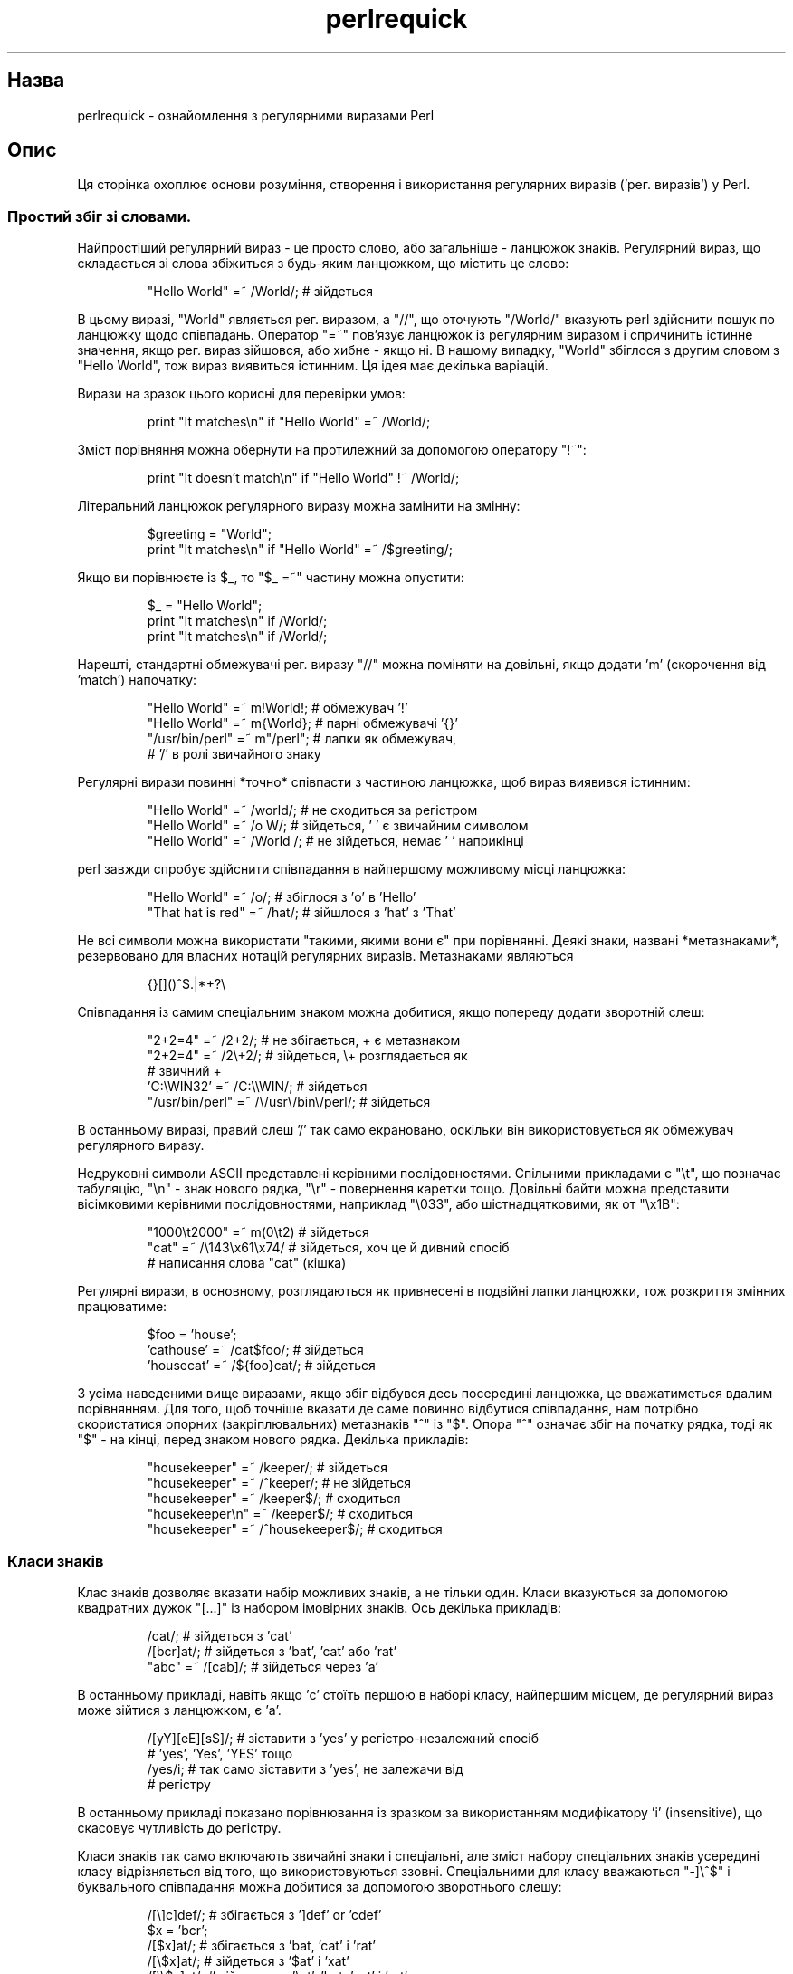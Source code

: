 ." © 2005-2007 DLOU, GNU FDL
." URL: <http://docs.linux.org.ua/index.php/Man_Contents>
." Supported by <docs@linux.org.ua>
."
." Permission is granted to copy, distribute and/or modify this document
." under the terms of the GNU Free Documentation License, Version 1.2
." or any later version published by the Free Software Foundation;
." with no Invariant Sections, no Front-Cover Texts, and no Back-Cover Texts.
." 
." A copy of the license is included  as a file called COPYING in the
." main directory of the man-pages-* source package.
."
." This manpage has been automatically generated by wiki2man.py
." This tool can be found at: <http://wiki2man.sourceforge.net>
." Please send any bug reports, improvements, comments, patches, etc. to
." E-mail: <wiki2man-develop@lists.sourceforge.net>.

.TH "perlrequick" "1" "2007-10-27-16:31" "© 2005-2007 DLOU, GNU FDL" "2007-10-27-16:31"

." PERLREQUICK 1 2006-11-04 "perl v5.8.7" "Perl Programmers Reference Guide" 

.SH "Назва"
.PP
perlrequick \- ознайомлення з регулярними виразами Perl 

.SH "Опис"
.PP
Ця сторінка охоплює основи розуміння, створення і використання регулярних виразів ('рег. виразів') у Perl. 

.SS " Простий збіг зі словами. "
.PP

Найпростіший регулярний вираз \- це просто слово, або загальніше \- ланцюжок знаків. Регулярний вираз, що складається зі слова збіжиться з будь\-яким ланцюжком, що містить це слово: 

.RS
.nf
        "Hello World" =~ /World/;  # зійдеться

.fi
.RE
В цьому виразі, "World" являється рег. виразом, а "//", що оточують "/World/" вказують perl здійснити пошук по ланцюжку щодо співпадань. Оператор "=~" пов'язує ланцюжок із регулярним виразом і спричинить істинне значення, якщо рег. вираз зійшовся, або хибне \- якщо ні. В нашому випадку, "World" збіглося з другим словом з "Hello World", тож вираз виявиться істинним. Ця ідея має декілька варіацій. 

Вирази на зразок цього корисні для перевірки умов: 

.RS
.nf
        print "It matches\en" if "Hello World" =~ /World/;

.fi
.RE
Зміст порівняння можна обернути на протилежний за допомогою оператору "!~": 

.RS
.nf
        print "It doesn't match\en" if "Hello World" !~ /World/;

.fi
.RE
Літеральний ланцюжок регулярного виразу можна замінити на змінну: 

.RS
.nf
        $greeting = "World";
        print "It matches\en" if "Hello World" =~ /$greeting/;

.fi
.RE
Якщо ви порівнюєте із $_, то "$_ =~" частину можна опустити: 

.RS
.nf
        $_ = "Hello World";
        print "It matches\en" if /World/;
    print "It matches\en" if /World/; 

.fi
.RE
Нарешті, стандартні обмежувачі рег. виразу "//" можна поміняти на довільні, якщо додати 'm' (скорочення від 'match') напочатку: 

.RS
.nf
        "Hello World" =~ m!World!;   # обмежувач '!'
        "Hello World" =~ m{World};   # парні обмежувачі '{}'
        "/usr/bin/perl" =~ m"/perl"; # лапки як обмежувач,
                                     # '/' в ролі звичайного знаку

.fi
.RE
Регулярні вирази повинні *точно* співпасти з частиною ланцюжка, щоб вираз виявився істинним: 

.RS
.nf
         "Hello World" =~ /world/;  # не сходиться за регістром
         "Hello World" =~ /o W/;    # зійдеться, ' ' є звичайним символом
         "Hello World" =~ /World /; # не зійдеться, немає ' ' наприкінці

.fi
.RE
perl завжди спробує здійснити співпадання в найпершому можливому місці ланцюжка: 

.RS
.nf
        "Hello World" =~ /o/;       # збіглося з 'o' в 'Hello'
        "That hat is red" =~ /hat/; # зійшлося з 'hat' з 'That'

.fi
.RE
Не всі символи можна використати "такими, якими вони є" при порівнянні. Деякі знаки, названі *метазнаками*, резервовано для власних нотацій регулярних виразів. Метазнаками являються 

.RS
.nf
        {}[]()^$.|*+?\e

.fi
.RE
Співпадання із самим спеціальним знаком можна добитися, якщо попереду додати зворотній слеш: 

.RS
.nf
    "2+2=4" =~ /2+2/;       # не збігається, + є метазнаком     
    "2+2=4" =~   /2\e+2/;    # зійдеться, \e+ розглядається як
                            # звичний +     
    'C:\eWIN32' =~ /C:\e\eWIN/;                # зійдеться    
    "/usr/bin/perl" =~ /\e/usr\e/bin\e/perl/;  # зійдеться 

.fi
.RE
В останньому виразі, правий слеш '/' так само екрановано, оскільки він використовується як обмежувач регулярного виразу. 

Недруковні символи ASCII представлені керівними послідовностями. Спільними прикладами є "\et", що позначає табуляцію, "\en" \- знак нового рядка, "\er" \- повернення каретки тощо. Довільні байти можна представити вісімковими керівними послідовностями, наприклад "\e033", або шістнадцятковими, як от "\ex1B": 

.RS
.nf
        "1000\et2000" =~ m(0\et2)    # зійдеться
        "cat" =~ /\e143\ex61\ex74/    # зійдеться, хоч це й дивний спосіб
                                   # написання слова "cat" (кішка)

.fi
.RE
Регулярні вирази, в основному, розглядаються як привнесені в подвійні лапки ланцюжки, тож розкриття змінних працюватиме: 

.RS
.nf
        $foo = 'house';
        'cathouse' =~ /cat$foo/;   # зійдеться
        'housecat' =~ /${foo}cat/; # зійдеться

.fi
.RE
З усіма наведеними вище виразами, якщо збіг відбувся десь посередині ланцюжка, це вважатиметься вдалим порівнянням. Для того, щоб точніше вказати де саме повинно відбутися співпадання, нам потрібно скористатися опорних (закріплювальних) метазнаків "^" із "$". Опора "^" означає збіг на початку рядка, тоді як "$" \- на кінці, перед знаком нового рядка. Декілька прикладів: 

.RS
.nf
        "housekeeper" =~ /keeper/;         # зійдеться
        "housekeeper" =~ /^keeper/;        # не зійдеться
        "housekeeper" =~ /keeper$/;        # сходиться
        "housekeeper\en" =~ /keeper$/;      # сходиться
        "housekeeper" =~ /^housekeeper$/;  # сходиться

.fi
.RE

.SS " Класи знаків "
.PP
Клас знаків дозволяє вказати набір можливих знаків, а не тільки один. Класи вказуються за допомогою квадратних дужок "[...]" із набором імовірних знаків. Ось декілька прикладів: 

.RS
.nf
        /cat/;            # зійдеться з 'cat'
        /[bcr]at/;        # зійдеться з 'bat', 'cat' або 'rat'
        "abc" =~ /[cab]/; # зійдеться через 'a'

.fi
.RE
В останньому прикладі, навіть якщо 'c' стоїть першою в наборі класу, найпершим місцем, де регулярний вираз може зійтися з ланцюжком, є 'a'. 

.RS
.nf
         /[yY][eE][sS]/; # зіставити з 'yes' у регістро\-незалежний спосіб
                         # 'yes', 'Yes', 'YES' тощо
         /yes/i;         # так само зіставити з 'yes', не залежачи від
                         # регістру

.fi
.RE
В останньому прикладі показано порівнювання із зразком за використанням модифікатору 'i' (insensitive), що скасовує чутливість до регістру. 

Класи знаків так само включають звичайні знаки і спеціальні, але зміст набору спеціальних знаків усередині класу відрізняється від того, що використовуються ззовні. Спеціальними для класу вважаються "\-]\e^$" і буквального співпадання можна добитися за допомогою зворотнього слешу: 

.RS
.nf
        /[\e]c]def/; # збігається з ']def' or 'cdef'
        $x = 'bcr';
        /[$x]at/;   # збігається з 'bat, 'cat' і 'rat'
        /[\e$x]at/;  # зійдеться з '$at' і 'xat'
        /[\e\e$x]at/; # зійдеться з '\eat', 'bat, 'cat' і 'rat'

.fi
.RE
Спеціальний знак '\-' діє як оператор діапазону всередині класу знаків, тож незграбне "[0123456789]" і "[abc...xyz]" можна перетворити на струнке "[0\-9]" and "[a\-z]": 

.RS
.nf
         /item[0\-9]/;    # збігається з 'item0' аж до 'item9'
         /[0\-9a\-fA\-F]/;  # зійдеться з шістнадцятковим числом

.fi
.RE
Знак '\-' як перший або останній символ класу розглядається як звичайний знак. 

Спеціальний знак "^", якщо стоїть першим усередині класу, позначає заперечення цього класу знаків, що призведе до збігу з будь\-яким знаком *за винятком* тих, що включено в квадратні дужки. Обидва, "[...]" і "[^...]", повинні зійтися з якимось символом, інакше порівняння зазнає невдачі. Таким чином, 

.RS
.nf
        /[^a]at/;  # не зійдеться з 'aat' або 'at', зате
                   # із рештою, як от 'bat', 'cat, '0at', '%at' тощо.
        /[^0\-9]/;  # зійдеться із нечисловим символом
        /[a^]at/;  # зійдеться з 'aat' або '^at'; тут '^' звичайний

.fi
.RE
Perl включає декілька скорочень для загальних класів знаків: 

.TP
.B \ed
 позначає цифру, тотожно [0\-9] 

.TP
.B \es
 позначає пробіл, тотожно [\e \et\er\en\ef] 

.TP
.B \ew
 позначає символ, який може бути частиною слова (алфавітно\-числовий або _), тотожно [0\-9a\-zA\-Z_] 

.TP
.B \eD
 протилежний \ed; будь\-який символ окрім цифри, тотожно [^0\-9] 

.TP
.B \eS
 протилежний \es; будь\-який символ окрім пробілу, тотожно [^\es] 

.TP
.B \eW
 протилежний \ew; будь\-який символ окрім тих, що можуть складати слово, [^\ew] 

.TP
.B \e&.
 (крапка) збігається з будь\-яким знаком окрім \en 

Скорочення "\ed\es\ew\eD\eS\eW" можна вживати всередині і поза межами класу знаків. Ось декілька прикладів використання: 

.RS
.nf
        /\ed\ed:\ed\ed:\ed\ed/; # збігається з форматом часу гг:хх:сс
        /[\ed\es]/;         # збігається з будь\-якою цифрою або пробілом
        /\ew\eW\ew/;         # збігається зі знаком, що складатиме слово
                          # із наступним знаком, що не є частиною слова із
                          # наступним знаком слова
        /..rt/;           # збігається з будь\-якими двома знаками і 'rt'
        /end\e./;          # збігається з 'end.'
        /end[.]/;         # те саме, збігається з 'end.'

.fi
.RE
Опорний знак слова "\eb" збігається з межею між знаком, що складає слово і таким, що не може бути частиною слова, тобто "\ew\eW" або "\eW\ew": 

.RS
.nf
        $x = "Housecat catenates house and cat";
        $x =~ /\ebcat/;  # збігається з cat у 'catenates'
        $x =~ /cat\eb/;  # збігається з cat у 'housecat'
        $x =~ /\ebcat\eb/;  # збігається з 'cat' наприкінці ланцюжка

.fi
.RE
В останньому прикладі, кінець ланцюжка розглядається як обмежувач слова. 

.SS " Порівнювання з тим або іншим "
.PP
Ми можемо порівняти з різноманітними символьними ланцюжками за допомогою метасимволу альтернативи '|'. Щоб збіглося із "dog" або "cat", ми створимо рег. вираз "dog|cat". Як і раніше, Perl намагатиметься знайти збіг у найпершому можливому місці ланцюжка. В кожній позиції perl спочатку пробує зіставити з першою альтернативою "dog". Якщо "dog" не співпав, perl спробує тоді другу альтернативу "cat". Якщо "cat" також не збігається, тоді перевірка зазнає невдачі і perl переходить до наступної позиції в ланцюжкові. Декілька прикладів: 

.RS
.nf
        "cats and dogs" =~ /cat|dog|bird/;  # збігається з "cat"
        "cats and dogs" =~ /dog|cat|bird/;  # збігається з "cat"

.fi
.RE
Хоч "dog" і являється першою альтернативою в останньому регулярному виразі, "cat" вдається співпасти раніше в ланцюжку. 

.RS
.nf
        "cats"          =~ /c|ca|cat|cats/; # збігається з "c"
        "cats"          =~ /cats|cat|ca|c/; # збігається з "cats"

.fi
.RE
У поточній позиції знаку, перша ж альтернатива, яка призводить до збігу з регулярним виразом, буде тією, що співпала. В вищенаведеному прикладі, всі альтернативи підходять у першій позиції ланцюжка, але лише перша з альтернатив співпадає насправді. 

.SS " Групування речей і ієрархічне порівнювання "
.PP
Метасимвол групування "()" дозволяє розглянути частину регулярного виразу як єдине ціле. Окремі частини рег. виразу згруповано шляхом включення їх у круглі дужки. Регулярний вираз "house(cat|keeper)" означає збіг із "house" із наступним або "cat", або "keeper". Ще декілька прикладів: 

.RS
.nf
        /(a|b)b/;   # збігається з 'ab' або 'bb'
        /(^a|b)c/;  # збігається 'ac' на початку ланцюжка і 'bc' деінде
        /house(cat|)/;  # збігається з або 'housecat', або 'house'
        /house(cat(s|)|)/;  # збігається з або 'housecats', або 'housecat',
                            # або 'house'. Зверніть увагу, що групи можуть
                            # гніздитися
        "20" =~ /(19|20|)\ed\ed/;  # збігається з нульовою альтернативою
                                 # '()\ed\ed', оскільки '20\ed\ed' не співпадає

.fi
.RE

.SS " Звертання до збігів "
.PP
Метасимвол групування "()" також дозволяє здобуття частин ланцюжка, що зійшлися. Для кожної групи, частину, що збіглася, буде збережено в спеціальні змінні $1, $2 і.т.д. Їх можна застосовувати як звичайні змінні: 

.RS
.nf
        # добути години, хвилини, секунди
        $time =~ /(\ed\ed):(\ed\ed):(\ed\ed)/;  # збігається з форматом гг:хх:сс
        $hours = $1;
        $minutes = $2;
        $seconds = $3

.fi
.RE
У першому контексті, збіг з "/рег. виразом/" з групуванням поверне список значень, що зійшлися "($1, $2,...)". Ми можемо змінити це на 

.RS
.nf
        ($hours, $minutes, $second) = ($time =~ /(\ed\ed):(\ed\ed):(\ed\ed)/);

.fi
.RE
Якщо групування в регулярному виразі гніздовано, $1 отримає групу з крайньою лівою відкриваючою дужкою, $2 з наступною відкриваючою дужкою тощо. Ось, наприклад, складний регулярний вираз і відповідні змінні, вказані нижче: 

.RS
.nf
        /(ab(cd|ef)((gi)|j))/;
         1  2      34

.fi
.RE
Зі змінними збігів $1, $2, ... пов'язані зворотні посилання (backrerefence) "\e1", "\e2", ... Зворотні посилання \- це змінні співпадань, які можна використати всередині регулярних виразів: 

.RS
.nf
        /(\ew\ew\ew)\es\e1/; # знайти послідовності на кшталт 'the the'
                        # в ланцюжкові

.fi
.RE
$1, $2, ... повинні використовуватись тільки поза межами регулярного виразу, тоді як "\e1", "\e2", ... \- тільки всередині. 

.SS " Повторення збігів "
.PP
Метасимволи\-квантори (кількісні метасимволи) "?", "*", "+" і "{}" дозволяють нам визначити число повторень частини регулярного виразу, який ми вважаємо, що збігся. Квантори додаються одразу після знаку, класу знаків або групи, які ми вказали. Вони означають наступне: 

.TP
.B "a?"
 збігтися з 'a' 1 або 0 разів 

.TP
.B "a*"
 збігтися з 'а' 0 або більше разів, тобто будь\-яку кількість разів 

.TP
.B "a+"
 збігтися з 'a' 1 або більше разів, тобто щонайменше один раз 

.TP
.B "a{n,m}"
 збігтися щонайменше "n" раз, але не більше ніж "m" раз 

.TP
.B "a{n,}"
 збігтися щонайменше "n" або більше разів 

.TP
.B "a{n}"
 збігтися точно "n" раз 

З наступними прикладами: 

.RS
.nf
        /[a\-z]+\es+\ed*/;  # зійдеться зі словом у нижньому регістрі,
                         # принаймні одним пробілом, і будь\-якою кількістю
                         # цифр
        /(\ew+)\es+\e1/;     # зійдеться з повтореним словом довільної довжини
        $year =~ /\ed{2,4}/;  # впевнитись, що $year складається з
                             # щонайменше 2 цифр, але не більше за 4
        $year =~ /\ed{4}|\ed{2}/;  # навіть краще; відкидає дати з 3\-ох цифр

.fi
.RE
Ці квантори спробують збігтися з найбільшою частиною ланцюжка, однак дозволяючи співпадання решти регулярного виразу. Таким чином, 

.RS
.nf
        $x = 'the cat in the hat';
        $x =~ /^(.*)(at)(.*)$/; # зійдуться
                                # $1 = 'the cat in the h'
                                # $2 = 'at'
                                # $3 = ''   (0 співпадань)

.fi
.RE
Перший квантор ".*" захватить якнайбільше ланцюжка, все ж дозволяючи збіг з регулярним виразом. Для другого квантору ".*" не залишилось ланцюжка, тож він не зійдеться. 

.SS " Інші порівняння "
.PP
Існує ще декілька речей, які вам цікаво би було знати про оператори збігів. 

Маючи код 

.RS
.nf
        $pattern = 'Seuss';
        while (<>) {
            print if /$pattern/;
        }

.fi
.RE
perl повинен оцінити $pattern (зразок) щоразу при проходженні через цикл. Якщо $pattern не міняється, використайте модифікатор "//o" для одноразового розкриття змінної. Якщо ви не бажаєте жодного розкриття змінних, скористайтеся спеціального роздільника "m''": 

.RS
.nf
        @pattern = ('Seuss');
        m/@pattern/; # збігається з 'Seuss'
        m'@pattern'; # збігається з буквальним ланцюжком '@pattern'

.fi
.RE
Глобальний модифікатор "//g" дозволяє регулярному виразу зійтися всередині ланцюжка стільки разів скільки можливо. В скалярному контексті, послідовні співпадання всередині ланцюжка спричинять перехід "//g" від одного збігу до іншого, запам'ятовуючи при цьому позицію в ланцюжкові. Ви можете отримати або встановити позицію за допомогою функції pos(). Наприклад, 

.RS
.nf
        $x = "cat dog house"; # 3 words
        while ($x =~ /(\ew+)/g) {
            print "Word is $1, ends at position ", pos $x, "\en";
        }

.fi
.RE
виводить 

.RS
.nf
        Word is cat, ends at position 3
        Word is dog, ends at position 7
        Word is house, ends at position 13

.fi
.RE
Порівнювання, що зазнало невдачі, або зміна ланцюжка поверне позицію до початкового значення. Якщо ви не хочете перезавантаження позиції після невдалого співпадання, скористуйтеся модифікатором "//c", як от "/рег. вираз/gc". 

В контексті списку, "//g" повертає список груп, що співпали, або якщо групування відсутнє \- список збігів із цілим регулярним виразом. Тож 

.RS
.nf
        @words = ($x =~ /(\ew+)/g);  # збігається,
                                    # $word[0] = 'cat'
                                    # $word[1] = 'dog'
                                    # $word[2] = 'house'

.fi
.RE

.SS " Пошук і заміна "
.PP
Пошук із заміною відбувається за схемою "s/рег. вираз/текст заміни/модифікатори". Текст заміни змістить те, що співпало з рег. виразом в ланцюжку. Оператор "=~" також застосовується тут для того, щоб пов'язати ланцюжок із дією "s///". Якщо порівнюється супроти $_, то вираз "$_ =~" можна опустити. При вдалім порівнянні, "s///" повертає число здійснених замін, у протилежному випадку \- хибно. Ось деякі приклади: 

.RS
.nf
        $x = "Time to feed the cat!";
        $x =~ s/cat/hacker/;   # $x міститиме "Time to feed the hacker!"
        $y = "'quoted words'";
        $y =~ s/^'(.*)'$/$1/;  # видалити одинарні лапки,
                               # $y міститиме "quoted words"
    

.fi
.RE
Із оператором "s///", змінні збігу $1, $2 і.т.д. одразу доступні для вжитку у виразі заміни. Додавши глобальний оператор, "s///g" шукатиме і замінить всі збіги з регулярним виразом в ланцюжку: 

.RS
.nf
        $x = "I batted 4 for 4";
        $x =~ s/4/four/;   # $x міститиме "I batted four for 4"
        $x = "I batted 4 for 4";
        $x =~ s/4/four/g;  # $x міститиме "I batted four for four"

.fi
.RE
Модифікатор обчислення "s///e" огортає ланцюжок заміни функцією "eval{...}" і обчислення візьме місце частини ланцюжка, що співпала з рег. виразом. Декілька прикладів: 

.RS
.nf
        # обернути всі слова в ланцюжку
        $x = "the cat in the hat";
        $x =~ s/(\ew+)/reverse $1/ge;  # $x міститиме "eht tac ni eht tah"
    
        # перетворити відсотки на десяткові числа
        $x = "A 39% hit rate";
        $x =~ s!(\ed+)%!$1/100!e;      # $x міститиме "A 0.39 hit rate"

.fi
.RE
Останній приклад демонструє, що "s///" може використати інші обмежувачі, такі як "s!!!" і "s{}{}", або навіть "s{}//". Якщо застосувати одинарні лапки "s'''", то рег. вираз і заміна вважатимуться ланцюжками, включеними в одинарні лапки. 

.SS " Оператор split "
.PP
"split /рег. вираз/, ланцюжок" розбиває ланцюжок на список з його частин і повертає цей список. Регулярний вираз визначає послідовність знаків, згідно з яким відбувається розбиття. Так, скажімо, щоб розбити ланцюжок на слова використайте 

.RS
.nf
        $x = "Calvin and Hobbes";
        @word = split /\es+/, $x;  # $word[0] = 'Calvin'
                                  # $word[1] = 'and'
                                  # $word[2] = 'Hobbes'

.fi
.RE
А щоб добути розділений комою список чисел: 

.RS
.nf
        $x = "1.618,2.718,   3.142";
        @const = split /,\es*/, $x;  # $const[0] = '1.618'
                                    # $const[1] = '2.718'
                                    # $const[2] = '3.142'

.fi
.RE
Якщо використати порожній регулярний вираз "//", ланцюжок буде розщеплено на окремі символи. Якщо ж регулярний вираз включає групування, тоді отриманий список міститиме також підланцюжки, що співпали: 

.RS
.nf
        $x = "/usr/bin";
        @parts = split m!(/)!, $x;  # $parts[0] = ''
                                    # $parts[1] = '/'
                                    # $parts[2] = 'usr'
                                    # $parts[3] = '/'
                                    # $parts[4] = 'bin'

.fi
.RE
Позаяк перший знак $x збігся з регулярним виразом, split додала порожній перший елемент до списку. 

.SH "Вади"
.PP
Жодних. 

.SH "Дивіться також"
.PP
Ця сторінка являється лише швидким введенням для початківців. Для глибшого ознайомлення з регулярними виразами зверніться до \fBperlretut\fR(1) і довідника \fBperlre\fR(1). 

Переклав українською Віталій Цибуляк.

